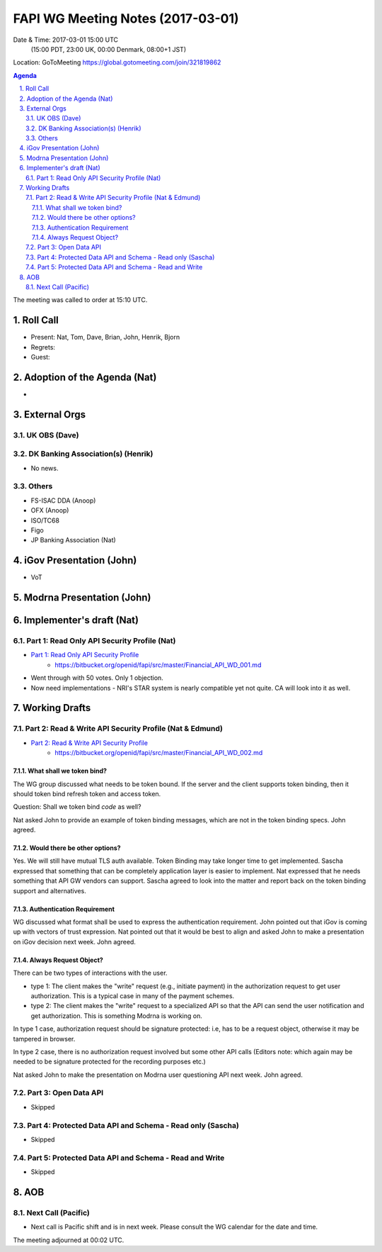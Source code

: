 ============================================
FAPI WG Meeting Notes (2017-03-01)
============================================
Date & Time: 2017-03-01 15:00 UTC
    (15:00 PDT, 23:00 UK, 00:00 Denmark, 08:00+1 JST)

Location: GoToMeeting https://global.gotomeeting.com/join/321819862

.. sectnum::
   :suffix: .


.. contents:: Agenda

The meeting was called to order at 15:10 UTC. 

Roll Call
=============
* Present: Nat, Tom, Dave, Brian, John, Henrik, Bjorn
* Regrets:
* Guest: 

Adoption of the Agenda (Nat)
===============================
*

External Orgs
==================

UK OBS (Dave)
---------------

DK Banking Association(s) (Henrik)
------------------------------------------
* No news. 


Others
------------
* FS-ISAC DDA (Anoop)
* OFX (Anoop)
* ISO/TC68
* Figo
* JP Banking Association (Nat)

iGov Presentation (John)
============================
* VoT

Modrna Presentation (John)
============================

Implementer's draft  (Nat)
========================================
Part 1: Read Only API Security Profile (Nat)
-------------------------------------------------------------

* `Part 1: Read Only API Security Profile <https://bitbucket.org/openid/fapi/src/master/Financial_API_WD_001.md>`_
    * https://bitbucket.org/openid/fapi/src/master/Financial_API_WD_001.md 

* Went through with 50 votes. Only 1 objection. 
* Now need implementations - NRI's STAR system is nearly compatible yet not quite. CA will look into it as well. 

Working Drafts
===================

Part 2: Read & Write API Security Profile (Nat & Edmund)
------------------------------------------------------------
* `Part 2: Read & Write API Security Profile <https://bitbucket.org/openid/fapi/src/master/Financial_API_WD_002.md>`_
    * https://bitbucket.org/openid/fapi/src/master/Financial_API_WD_002.md 

What shall we token bind? 
~~~~~~~~~~~~~~~~~~~~~~~~~~~~
The WG group discussed what needs to be token bound. 
If the server and the client supports token binding, then it should token bind refresh token and access token. 

Question: Shall we token bind `code` as well? 

Nat asked John to provide an example of token binding messages, which are not in the token binding specs. 
John agreed. 

Would there be other options? 
~~~~~~~~~~~~~~~~~~~~~~~~~~~~~~~
Yes. We will still have mutual TLS auth available. 
Token Binding may take longer time to get implemented. 
Sascha expressed that something that can be completely application layer is easier to implement. 
Nat expressed that he needs something that API GW vendors can support. 
Sascha agreed to look into the matter and report back on the token binding support and alternatives. 

Authentication Requirement
~~~~~~~~~~~~~~~~~~~~~~~~~~~~
WG discussed what format shall be used to express the authentication requirement. 
John pointed out that iGov is coming up with vectors of trust expression. 
Nat pointed out that it would be best to align and asked John to make a presentation 
on iGov decision next week. John agreed. 

Always Request Object? 
~~~~~~~~~~~~~~~~~~~~~~~~
There can be two types of interactions with the user. 

* type 1: The client makes the "write" request (e.g., initiate payment) in the authorization request to get user authorization. This is a typical case in many of the payment schemes. 
* type 2: The client makes the "write" request to a specialized API so that the API can send the user notification and get authorization. This is something Modrna is working on. 

In type 1 case, authorization request should be signature protected: i.e, has to be a request object, otherwise it may be tampered in browser. 

In type 2 case, there is no authorization request involved but some other API calls 
(Editors note: which again may be needed to be signature protected for the recording purposes etc.)

Nat asked John to make the presentation on Modrna user questioning API next week. John agreed.  


Part 3: Open Data API
----------------------------
* Skipped

Part 4: Protected Data API and Schema - Read only (Sascha)
---------------------------------------------------------------
* Skipped

Part 5: Protected Data API and Schema - Read and Write
----------------------------------------------------------------
* Skipped


AOB
========

Next Call (Pacific)
--------------------------
* Next call is Pacific shift and is in next week. Please consult the WG calendar for the date and time. 

The meeting adjourned at 00:02 UTC.